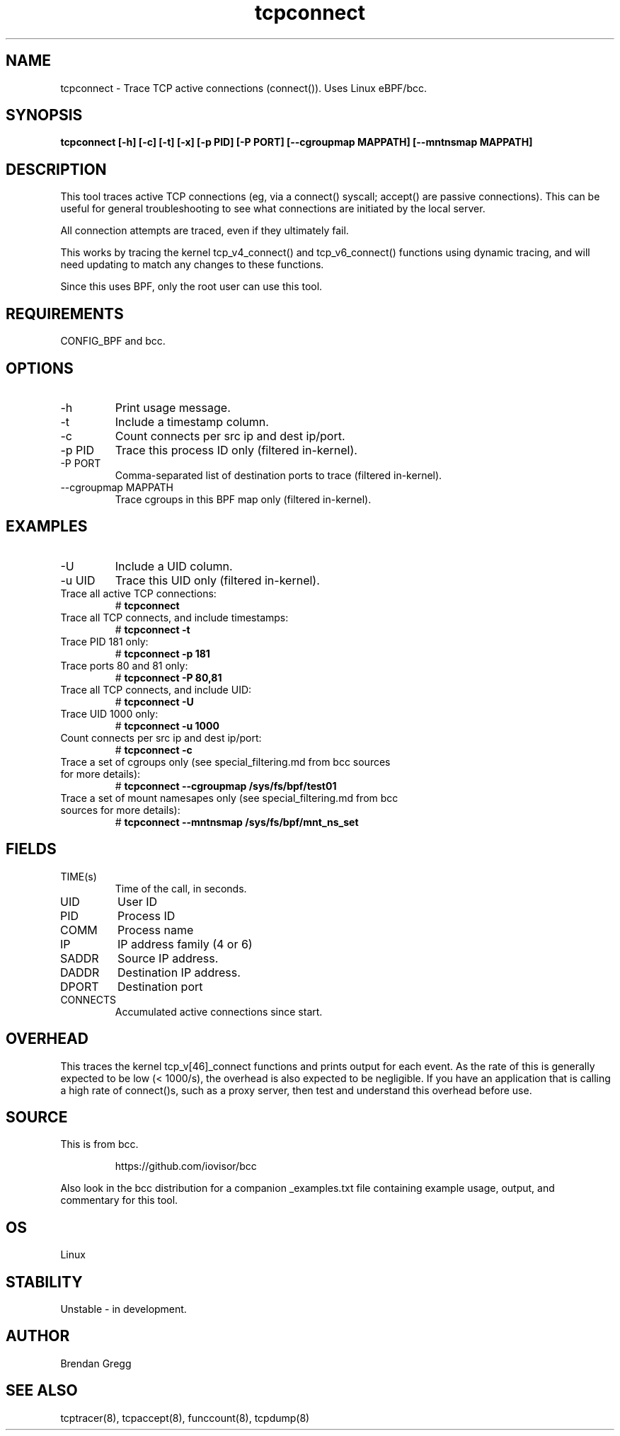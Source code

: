 .TH tcpconnect 8  "2020-02-20" "USER COMMANDS"
.SH NAME
tcpconnect \- Trace TCP active connections (connect()). Uses Linux eBPF/bcc.
.SH SYNOPSIS
.B tcpconnect [\-h] [\-c] [\-t] [\-x] [\-p PID] [-P PORT] [\-\-cgroupmap MAPPATH] [\-\-mntnsmap MAPPATH]
.SH DESCRIPTION
This tool traces active TCP connections (eg, via a connect() syscall;
accept() are passive connections). This can be useful for general
troubleshooting to see what connections are initiated by the local server.

All connection attempts are traced, even if they ultimately fail.

This works by tracing the kernel tcp_v4_connect() and tcp_v6_connect() functions
using dynamic tracing, and will need updating to match any changes to these
functions.

Since this uses BPF, only the root user can use this tool.
.SH REQUIREMENTS
CONFIG_BPF and bcc.
.SH OPTIONS
.TP
\-h
Print usage message.
.TP
\-t
Include a timestamp column.
.TP
\-c
Count connects per src ip and dest ip/port.
.TP
\-p PID
Trace this process ID only (filtered in-kernel).
.TP
\-P PORT
Comma-separated list of destination ports to trace (filtered in-kernel).
.TP
\-\-cgroupmap MAPPATH
Trace cgroups in this BPF map only (filtered in-kernel).
.SH EXAMPLES
.TP
\-U
Include a UID column.
.TP
\-u UID
Trace this UID only (filtered in-kernel).
.TP
Trace all active TCP connections:
#
.B tcpconnect
.TP
Trace all TCP connects, and include timestamps:
#
.B tcpconnect \-t
.TP
Trace PID 181 only:
#
.B tcpconnect \-p 181
.TP
Trace ports 80 and 81 only:
#
.B tcpconnect \-P 80,81
.TP
Trace all TCP connects, and include UID:
#
.B tcpconnect \-U
.TP
Trace UID 1000 only:
#
.B tcpconnect \-u 1000
.TP
Count connects per src ip and dest ip/port:
#
.B tcpconnect \-c
.TP
Trace a set of cgroups only (see special_filtering.md from bcc sources for more details):
#
.B tcpconnect \-\-cgroupmap /sys/fs/bpf/test01
.TP
Trace a set of mount namesapes only (see special_filtering.md from bcc sources for more details):
#
.B tcpconnect \-\-mntnsmap /sys/fs/bpf/mnt_ns_set
.SH FIELDS
.TP
TIME(s)
Time of the call, in seconds.
.TP
UID
User ID
.TP
PID
Process ID
.TP
COMM
Process name
.TP
IP
IP address family (4 or 6)
.TP
SADDR
Source IP address.
.TP
DADDR
Destination IP address.
.TP
DPORT
Destination port
.TP
CONNECTS
Accumulated active connections since start.
.SH OVERHEAD
This traces the kernel tcp_v[46]_connect functions and prints output for each
event. As the rate of this is generally expected to be low (< 1000/s), the
overhead is also expected to be negligible. If you have an application that
is calling a high rate of connect()s, such as a proxy server, then test and
understand this overhead before use.
.SH SOURCE
This is from bcc.
.IP
https://github.com/iovisor/bcc
.PP
Also look in the bcc distribution for a companion _examples.txt file containing
example usage, output, and commentary for this tool.
.SH OS
Linux
.SH STABILITY
Unstable - in development.
.SH AUTHOR
Brendan Gregg
.SH SEE ALSO
tcptracer(8), tcpaccept(8), funccount(8), tcpdump(8)
